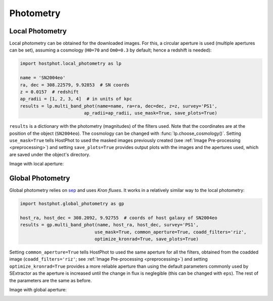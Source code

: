 .. _photometry_example:

Photometry
==========

Local Photometry
~~~~~~~~~~~~~~~~

Local photometry can be obtained for the downloaded images. For this, a circular aperture is used (multiple apertures can be set), assuming a cosmology (``H0=70`` and ``Om0=0.3`` by default; hence a redshift is needed):


.. code:: python

	import hostphot.local_photometry as lp

	name = 'SN2004eo'
	ra, dec = 308.22579, 9.92853  # SN coords
	z = 0.0157  # redshift
	ap_radii = [1, 2, 3, 4]  # in units of kpc
	results = lp.multi_band_phot(name=name, ra=ra, dec=dec, z=z, survey='PS1', 
				ap_radii=ap_radii, use_mask=True, save_plots=True)


``results`` is a dictionary with the photometry (magnitudes) of the filters used. Note that the coordinates are at the position of the object (``SN2004eo``). The cosmology can be changed with :func:`lp.choose_cosmology()`. Setting ``use_mask=True`` tells HostPhot to used the masked images previously created (see :ref:`Image Pre-processing <preprocessing>`) and setting ``save_plots=True`` provides output plots with the images and the apertures used, which are saved under the object's directory.

Image with local aperture:

.. image:: static/local.png

Global Photometry
~~~~~~~~~~~~~~~~~

Global photometry relies on `sep <https://github.com/kbarbary/sep/>`_ and uses `Kron fluxes`. It works in a relatively similar way to the local photometry:

.. code:: python

	import hostphot.global_photometry as gp

	host_ra, host_dec = 308.2092, 9.92755  # coords of host galaxy of SN2004eo
	results = gp.multi_band_phot(name, host_ra, host_dec, survey='PS1',
				    use_mask=True, common_aperture=True, coadd_filters='riz',
				    optimize_kronrad=True, save_plots=True)

Setting ``common_aperture=True`` tells HostPhot to used the same aperture for all the filters, obtained from the coadded image (``coadd_filters='riz'``; see :ref:`Image Pre-processing <preprocessing>`) and setting ``optimize_kronrad=True`` provides a more reliable aperture than using the default parameters commonly used by SExtractor as the aperture is increased until the change in flux is neglegible (this can be changed with ``eps``). The rest of the parameters are the same as before.

Image with global aperture:

.. image:: static/global.png

